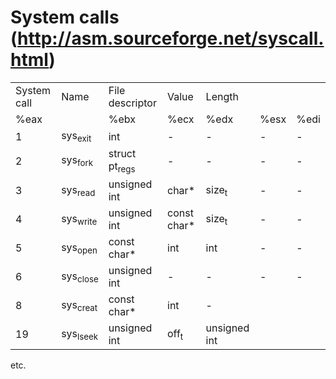 #+STARTUP: showall

* System calls (http://asm.sourceforge.net/syscall.html)

  |-------------+-----------+-----------------+-------------+--------------+------+------|
  | System call | Name      | File descriptor | Value       | Length       |      |      |
  |        %eax |           | %ebx            | %ecx        | %edx         | %esx | %edi |
  |-------------+-----------+-----------------+-------------+--------------+------+------|
  |           1 | sys_exit  | int             | -           | -            | -    | -    |
  |           2 | sys_fork  | struct pt_regs  | -           | -            | -    | -    |
  |           3 | sys_read  | unsigned int    | char*       | size_t       | -    | -    |
  |           4 | sys_write | unsigned int    | const char* | size_t       | -    | -    |
  |           5 | sys_open  | const char*     | int         | int          | -    | -    |
  |           6 | sys_close | unsigned int    | -           | -            | -    | -    |
  |           8 | sys_creat | const char*     | int         | -            |      |      |
  |          19 | sys_lseek | unsigned int    | off_t       | unsigned int |      |      |
  |-------------+-----------+-----------------+-------------+--------------+------+------|

  etc.
